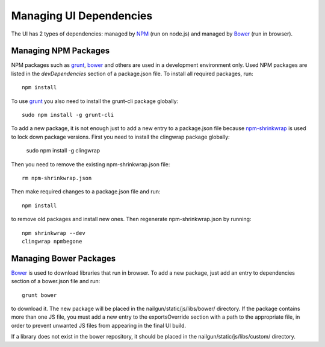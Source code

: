 Managing UI Dependencies
========================

The UI has 2 types of dependencies: managed by NPM_ (run on node.js) and
managed by Bower_ (run in browser).

Managing NPM Packages
---------------------

NPM packages such as grunt_, bower_ and others are used in a development
environment only. Used NPM packages are listed in the *devDependencies* section
of a package.json file. To install all required packages, run::

    npm install

To use grunt_ you also need to install the grunt-cli package globally::

    sudo npm install -g grunt-cli

To add a new package, it is not enough just to add a new entry to a
package.json file because npm-shrinkwrap_ is used to lock down package
versions. First you need to install the clingwrap package globally:

    sudo npm install -g clingwrap

Then you need to remove the existing npm-shrinkwrap.json file::

    rm npm-shrinkwrap.json

Then make required changes to a package.json file and run::

    npm install

to remove old packages and install new ones. Then regenerate
npm-shrinkwrap.json by running::

    npm shrinkwrap --dev
    clingwrap npmbegone


Managing Bower Packages
-----------------------

Bower_ is used to download libraries that run in browser. To add a new package,
just add an entry to dependencies section of a bower.json file and run::

    grunt bower

to download it. The new package will be placed in the
nailgun/static/js/libs/bower/ directory. If the package contains more than one
JS file, you must add a new entry to the exportsOverride section with a path to
the appropriate file, in order to prevent unwanted JS files from appearing in
the final UI build.

If a library does not exist in the bower repository, it should be placed in the
nailgun/static/js/libs/custom/ directory.

.. _npm: https://www.npmjs.org/
.. _bower: http://bower.io/
.. _grunt: http://gruntjs.com/
.. _npm-shrinkwrap: https://www.npmjs.org/doc/cli/npm-shrinkwrap.html